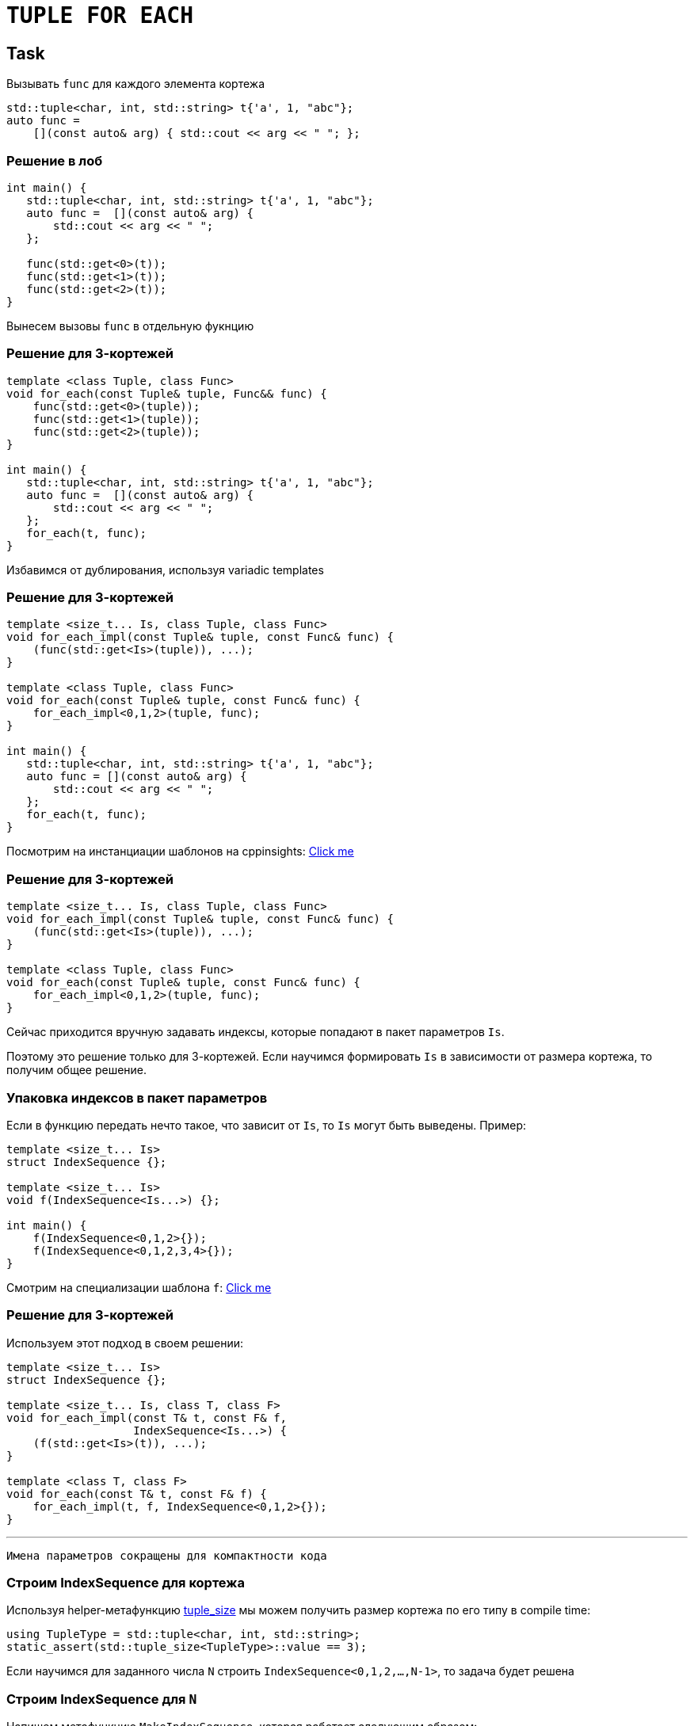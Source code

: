 = `TUPLE FOR EACH`
:icons: font
:lecture: Лекция 14
:table-caption!:
:example-caption!:
:source-highlighter: highlightjs
:revealjs_hash: true
:customcss: https://rawcdn.githack.com/fedochet/asciidoc-revealjs-online-converter/7012d6dd12132363bbec8ba4800272ceb6d0a3e6/asciidoc_revealjs_custom_style.css
:revealjs_theme: blood
:stylesheet: main.css

== Task

Вызывать `func` для каждого элемента кортежа

```c++
std::tuple<char, int, std::string> t{'a', 1, "abc"};
auto func = 
    [](const auto& arg) { std::cout << arg << " "; };
```

=== Решение в лоб

```c++
int main() {
   std::tuple<char, int, std::string> t{'a', 1, "abc"};
   auto func =  [](const auto& arg) {
       std::cout << arg << " ";
   };

   func(std::get<0>(t));
   func(std::get<1>(t));
   func(std::get<2>(t));
}
```

Вынесем вызовы `func` в отдельную фукнцию

=== Решение для 3-кортежей

```c++
template <class Tuple, class Func>
void for_each(const Tuple& tuple, Func&& func) {
    func(std::get<0>(tuple));
    func(std::get<1>(tuple));
    func(std::get<2>(tuple));
}

int main() {
   std::tuple<char, int, std::string> t{'a', 1, "abc"};
   auto func =  [](const auto& arg) {
       std::cout << arg << " ";
   };
   for_each(t, func);
}
```

Избавимся от дублирования, используя variadic templates

=== Решение для 3-кортежей

```c++
template <size_t... Is, class Tuple, class Func>
void for_each_impl(const Tuple& tuple, const Func& func) {
    (func(std::get<Is>(tuple)), ...);
}

template <class Tuple, class Func>
void for_each(const Tuple& tuple, const Func& func) {
    for_each_impl<0,1,2>(tuple, func); 
}

int main() {
   std::tuple<char, int, std::string> t{'a', 1, "abc"};
   auto func = [](const auto& arg) {
       std::cout << arg << " ";
   };
   for_each(t, func);
}
```

Посмотрим на инстанциации шаблонов на cppinsights: https://cppinsights.io/s/d571614a[Click me]

=== Решение для 3-кортежей

```c++
template <size_t... Is, class Tuple, class Func>
void for_each_impl(const Tuple& tuple, const Func& func) {
    (func(std::get<Is>(tuple)), ...);
}

template <class Tuple, class Func>
void for_each(const Tuple& tuple, const Func& func) {
    for_each_impl<0,1,2>(tuple, func); 
}
```

Сейчас приходится вручную задавать индексы, которые попадают в пакет параметров `Is`. 

Поэтому это решение только для 3-кортежей. Если научимся формировать `Is` в зависимости от размера кортежа, то получим общее решение.

=== Упаковка индексов в пакет параметров

Если в функцию передать нечто такое, что зависит от `Is`, то `Is` могут быть выведены. Пример:

```c++
template <size_t... Is>
struct IndexSequence {};

template <size_t... Is>
void f(IndexSequence<Is...>) {};

int main() {
    f(IndexSequence<0,1,2>{});
    f(IndexSequence<0,1,2,3,4>{});
}
```

Смотрим на специализации шаблона `f`: https://cppinsights.io/s/c9b688c1[Click me]

=== Решение для 3-кортежей

Используем этот подход в своем решении:

```c++
template <size_t... Is>
struct IndexSequence {};

template <size_t... Is, class T, class F>
void for_each_impl(const T& t, const F& f,
                   IndexSequence<Is...>) {
    (f(std::get<Is>(t)), ...);
}

template <class T, class F>
void for_each(const T& t, const F& f) {
    for_each_impl(t, f, IndexSequence<0,1,2>{});
}
```

---

 Имена параметров сокращены для компактности кода

=== Строим IndexSequence для кортежа

Используя helper-метафункцию https://en.cppreference.com/w/cpp/utility/tuple/tuple_size[tuple_size] мы можем 
получить размер кортежа по его типу в compile time:

```c++
using TupleType = std::tuple<char, int, std::string>;
static_assert(std::tuple_size<TupleType>::value == 3);
```

Если научимся для заданного числа `N` строить `IndexSequence<0,1,2,...,N-1>`, то задача будет решена

=== Строим IndexSequence для `N`

Напишем метафункцию `MakeIndexSequence`, которая работает следующим образом:

[.small-code]
```c++
static_assert(std::is_same_v<MakeIndexSequence<>::type, IndexSequence<>>);
static_assert(std::is_same_v<MakeIndexSequence<1>::type, IndexSequence<0>>);
static_assert(std::is_same_v<MakeIndexSequence<2>::type, IndexSequence<0, 1>>);
static_assert(std::is_same_v<MakeIndexSequence<3>::type, IndexSequence<0, 1, 2>>);
```

===  Строим IndexSequence для `N`

[.small-code]
```c++
template <size_t N>
struct MakeIndexSequence {
      using type = typename append_helper<
                       typename MakeIndexSequence<N - 1>::type,
                       N - 1
                   >::type;
};

template <>
struct MakeIndexSequence<0> {
    using type = IndexSequence<>;
};
```

Метафункция `append_helper` принимает `IndexSequence` и индекс, и добавляет этот индекс в конец `IndexSequence`:

```c++
using ActualType = append_helper<
                       IndexSequence<0>,
                       1
                   >::type;
using ExpectedType = IndexSequence<0, 1>;
static_assert(std::is_same_v<ActualType, ExpectedType>);
```

Пишем `append_helper`...

=== Строим IndexSequence для `N`

[.small-code]
```c++
template <class IndexSequence, size_t Idx>
struct append_helper;

template <size_t LastIdx, size_t... Previous>
struct append_helper<IndexSequence<Previous...>, LastIdx> {
    using type = IndexSequence<Previous..., LastIdx>;
};

template <size_t N>
struct MakeIndexSequence {
      using type = typename append_helper<
                       typename MakeIndexSequence<N - 1>::type,
                       N - 1
                   >::type;
};

template <>
struct MakeIndexSequence<0> {
    using type = IndexSequence<>;
};
```

Все готово! Можем использовать `tuple_size` и `MakeIndexSequence`, чтобы дописать фукнкцию `for_each`

=== Итоговое решение

```c++
template <size_t... Is, class T, class F>
void for_each_impl(const T& t, const F& f,
                   IndexSequence<Is...>) {
    (f(std::get<Is>(t)), ...);
}

template <class T, class F>
void for_each(const T& t, const F& f) {
    using index_sequence = 
        typename MakeIndexSequence<std::tuple_size_v<T>>::type;
    for_each_impl(t, f, index_sequence{});
}
```

=== Замечание I

Самописные `MakeIndexSequence` и `IndexSequence` можно заменить аналогами 
из стандартной библиотеки: `std::index_sequence` и `std::make_index_sequence`

[.small-code]
```c++
template <size_t... Is, class T, class F>
void for_each_impl(const T& t, const F& f, std::index_sequence<Is...>) {
    (f(std::get<Is>(t)), ...);
}

template <class T, class F>
void for_each(const T& t, const F& f) {
    using index_sequence = std::make_index_sequence<std::tuple_size_v<T>>;
    for_each_impl(t, f, index_sequence{});
}
```

=== Замечание II

Оператор "запятая" может быть перегружен, поэтому могут быть выполнены какие-то дополнительные вычисления в `(f(std::get<Is>(t)), ...);`

```c++
struct T {};
T operator,(const T&, const T&) {
    std::cout << 1; return T();
}

int main() {
    std::tuple<T, T, T> t;
    for_each(t, [](const auto& x) { return x; });
}
```

=== Замечание II

Перегрузка оператора "запятая" не будет использоваться, если один из операндов имеет тип void. Можно добиться этого так:

[.small-code]
```c++
template <size_t... Is, class T, class F>
void for_each_impl(const T& t, const F& f, std::index_sequence<Is...>) {
    ((void)f(std::get<Is>(t)), ...);
}
```

либо так:

[.small-code]
```c++
template <size_t... Is, class T, class F>
void for_each_impl(const T& t, const F& f, std::index_sequence<Is...>) {
    ((f(std::get<Is>(t)), (void)0), ...);
}
```


